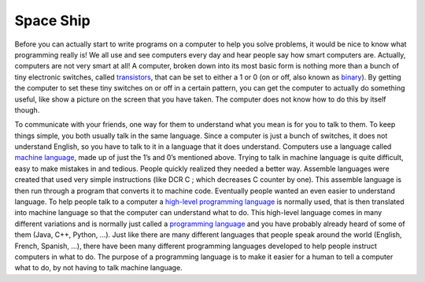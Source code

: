 .. _space_ship:

Space Ship
==========

Before you can actually start to write programs on a computer to help you solve problems, it would be nice to know what programming really is! We all use and see computers every day and hear people say how smart computers are. Actually, computers are not very smart at all! A computer, broken down into its most basic form is nothing more than a bunch of tiny electronic switches, called `transistors <https://en.wikipedia.org/wiki/Transistors>`_, that can be set to either a 1 or 0 (on or off, also known as `binary <https://en.wikipedia.org/wiki/Binary_number>`_). By getting the computer to set these tiny switches on or off in a certain pattern, you can get the computer to actually do something useful, like show a picture on the screen that you have taken. The computer does not know how to do this by itself though.

To communicate with your friends, one way for them to understand what you mean is for you to talk to them. To keep things simple, you both usually talk in the same language. Since a computer is just a bunch of switches, it does not understand English, so you have to talk to it in a language that it does understand. Computers use a language called `machine language <https://en.wikipedia.org/wiki/Machine_code>`_, made up of just the 1’s and 0’s mentioned above. Trying to talk in machine language is quite difficult, easy to make mistakes in and tedious. People quickly realized they needed a better way. Assemble languages were created that used very simple instructions (like DCR C ; which decreases C counter by one). This assemble language is then run through a program that converts it to machine code. Eventually people wanted an even easier to understand language. To help people talk to a computer a `high-level programming language <https://en.wikipedia.org/wiki/High-level_programming_language>`_ is normally used, that is then translated into machine language so that the computer can understand what to do. This high-level language comes in many different variations and is normally just called a `programming language <https://en.wikipedia.org/wiki/Programming_language>`_ and you have probably already heard of some of them (Java, C++, Python, …). Just like there are many different languages that people speak around the world (English, French, Spanish, …), there have been many different programming languages developed to help people instruct computers in what to do. The purpose of a programming language is to make it easier for a human to tell a computer what to do, by not having to talk machine language.


